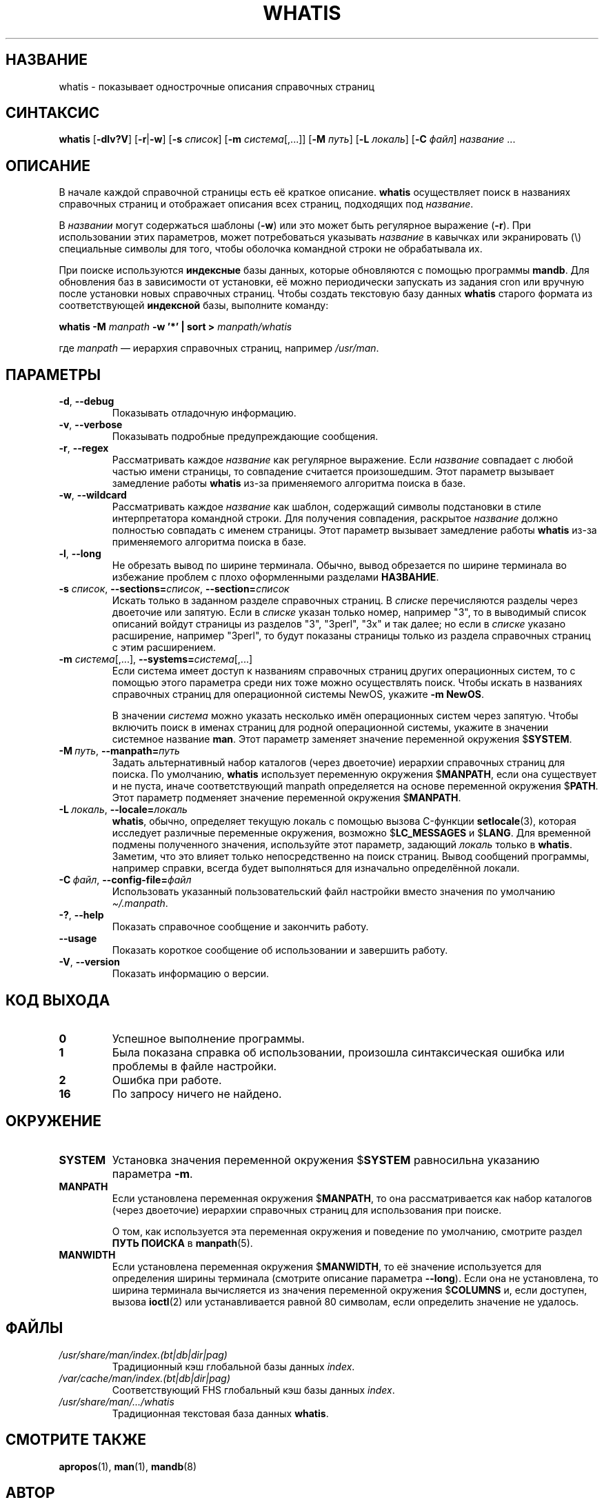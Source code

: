 .\" Man page for whatis
.\"
.\" Copyright (C), 1994, 1995, Graeme W. Wilford. (Wilf.)
.\"
.\" You may distribute under the terms of the GNU General Public
.\" License as specified in the file docs/COPYING.GPLv2 that comes with the
.\" man-db distribution.
.\"
.\" Sat Oct 29 13:09:31 GMT 1994  Wilf. (G.Wilford@ee.surrey.ac.uk)
.\"
.pc ""
.\"*******************************************************************
.\"
.\" This file was generated with po4a. Translate the source file.
.\"
.\"*******************************************************************
.TH WHATIS 1 2024-04-05 2.12.1 "Утилиты просмотра справочных страниц"
.SH НАЗВАНИЕ
whatis \- показывает однострочные описания справочных страниц
.SH СИНТАКСИС
\fBwhatis\fP [\|\fB\-dlv?V\fP\|] [\|\fB\-r\fP\||\|\fB\-w\fP\|] [\|\fB\-s\fP \fIсписок\fP\|]
[\|\fB\-m\fP \fIсистема\fP\|[\|,.\|.\|.\|]\|] [\|\fB\-M\fP \fIпуть\fP\|] [\|\fB\-L\fP
\fIлокаль\fP\|] [\|\fB\-C\fP \fIфайл\fP\|] \fIназвание\fP \&.\|.\|.
.SH ОПИСАНИЕ
В начале каждой справочной страницы есть её краткое описание. \fBwhatis\fP
осуществляет поиск в названиях справочных страниц и отображает описания всех
страниц, подходящих под \fIназвание\fP.

В \fIназвании\fP могут содержаться шаблоны (\fB\-w\fP) или это может быть
регулярное выражение (\fB\-r\fP). При использовании этих параметров, может
потребоваться указывать \fIназвание\fP в кавычках или экранировать (\e)
специальные символы для того, чтобы оболочка командной строки не
обрабатывала их.

При поиске используются \fBиндексные\fP базы данных, которые обновляются с
помощью программы \fBmandb\fP. Для обновления баз в зависимости от установки,
её можно периодически запускать из задания cron или вручную после установки
новых справочных страниц. Чтобы создать текстовую базу данных \fBwhatis\fP
старого формата из соответствующей \fBиндексной\fP базы, выполните команду:

\fBwhatis \-M\fP \fImanpath\fP \fB\-w '*' | sort >\fP \fImanpath/whatis\fP

где \fImanpath\fP — иерархия справочных страниц, например \fI/usr/man\fP.
.SH ПАРАМЕТРЫ
.TP 
.if  !'po4a'hide' .BR \-d ", " \-\-debug
Показывать отладочную информацию.
.TP 
.if  !'po4a'hide' .BR \-v ", " \-\-verbose
Показывать подробные предупреждающие сообщения.
.TP 
.if  !'po4a'hide' .BR \-r ", " \-\-regex
Рассматривать каждое \fIназвание\fP как регулярное выражение. Если \fIназвание\fP
совпадает с любой частью имени страницы, то совпадение считается
произошедшим. Этот параметр вызывает замедление работы \fBwhatis\fP из\-за
применяемого алгоритма поиска в базе.
.TP 
.if  !'po4a'hide' .BR \-w ", " \-\-wildcard
Рассматривать каждое \fIназвание\fP как шаблон, содержащий символы подстановки
в стиле интерпретатора командной строки. Для получения совпадения, раскрытое
\fIназвание\fP должно полностью совпадать с именем страницы. Этот параметр
вызывает замедление работы \fBwhatis\fP из\-за применяемого алгоритма поиска в
базе.
.TP 
.if  !'po4a'hide' .BR \-l ", " \-\-long
Не обрезать вывод по ширине терминала. Обычно, вывод обрезается по ширине
терминала во избежание проблем с плохо оформленными разделами \fBНАЗВАНИЕ\fP.
.TP 
\fB\-s\fP \fIсписок\/\fP, \fB\-\-sections=\fP\fIсписок\/\fP, \fB\-\-section=\fP\fIсписок\fP
Искать только в заданном разделе справочных страниц. В \fIсписке\fP
перечисляются разделы через двоеточие или запятую. Если в \fIсписке\fP указан
только номер, например "3", то в выводимый список описаний войдут страницы
из разделов "3", "3perl", "3x" и так далее; но если в \fIсписке\fP указано
расширение, например "3perl", то будут показаны страницы только из раздела
справочных страниц с этим расширением.
.TP 
\fB\-m\fP \fIсистема\fP\|[\|,.\|.\|.\|]\|, \fB\-\-systems=\fP\fIсистема\fP\|[\|,.\|.\|.\|]
Если система имеет доступ к названиям справочных страниц других операционных
систем, то с помощью этого параметра среди них тоже можно осуществлять
поиск. Чтобы искать в названиях справочных страниц для операционной системы
NewOS, укажите \fB\-m\fP \fBNewOS\fP.

В значении \fIсистема\fP можно указать несколько имён операционных систем через
запятую. Чтобы включить поиск в именах страниц для родной операционной
системы, укажите в значении системное название \fBman\fP. Этот параметр
заменяет значение переменной окружения $\fBSYSTEM\fP.
.TP 
\fB\-M\ \fP\fIпуть\fP,\ \fB\-\-manpath=\fP\fIпуть\fP
Задать альтернативный набор каталогов (через двоеточие) иерархии справочных
страниц для поиска. По умолчанию, \fBwhatis\fP использует переменную
окружения $\fBMANPATH\fP, если она существует и не пуста, иначе соответствующий
manpath определяется на основе переменной окружения $\fBPATH\fP. Этот параметр
подменяет значение переменной окружения $\fBMANPATH\fP.
.TP 
\fB\-L\ \fP\fIлокаль\fP,\ \fB\-\-locale=\fP\fIлокаль\fP
\fBwhatis\fP, обычно, определяет текущую локаль с помощью вызова C\-функции
\fBsetlocale\fP(3), которая исследует различные переменные окружения, возможно
$\fBLC_MESSAGES\fP и $\fBLANG\fP. Для временной подмены полученного значения,
используйте этот параметр, задающий \fIлокаль\fP только в
\fBwhatis\fP. Заметим, что это влияет только непосредственно на поиск
страниц. Вывод сообщений программы, например справки, всегда будет
выполняться для изначально определённой локали.
.TP 
\fB\-C\ \fP\fIфайл\fP,\ \fB\-\-config\-file=\fP\fIфайл\fP
Использовать указанный пользовательский файл настройки вместо значения по
умолчанию \fI\(ti/.manpath\fP.
.TP 
.if  !'po4a'hide' .BR \-? ", " \-\-help
Показать справочное сообщение и закончить работу.
.TP 
.if  !'po4a'hide' .B \-\-usage
Показать короткое сообщение об использовании и завершить работу.
.TP 
.if  !'po4a'hide' .BR \-V ", " \-\-version
Показать информацию о версии.
.SH "КОД ВЫХОДА"
.TP 
.if  !'po4a'hide' .B 0
Успешное выполнение программы.
.TP 
.if  !'po4a'hide' .B 1
Была показана справка об использовании, произошла синтаксическая ошибка или
проблемы в файле настройки.
.TP 
.if  !'po4a'hide' .B 2
Ошибка при работе.
.TP 
.if  !'po4a'hide' .B 16
По запросу ничего не найдено.
.SH ОКРУЖЕНИЕ
.TP 
.if  !'po4a'hide' .B SYSTEM
Установка значения переменной окружения $\fBSYSTEM\fP равносильна указанию
параметра \fB\-m\fP.
.TP 
.if  !'po4a'hide' .B MANPATH
Если установлена переменная окружения $\fBMANPATH\fP, то она рассматривается
как набор каталогов (через двоеточие) иерархии справочных страниц для
использования при поиске.

О том, как используется эта переменная окружения и поведение по умолчанию,
смотрите раздел \fBПУТЬ ПОИСКА\fP в \fBmanpath\fP(5).
.TP 
.if  !'po4a'hide' .B MANWIDTH
Если установлена переменная окружения $\fBMANWIDTH\fP, то её значение
используется для определения ширины терминала (смотрите описание параметра
\fB\-\-long\fP). Если она не установлена, то ширина терминала вычисляется из
значения переменной окружения $\fBCOLUMNS\fP и, если доступен, вызова
\fBioctl\fP(2) или устанавливается равной 80 символам, если определить значение
не удалось.
.SH ФАЙЛЫ
.TP 
.if  !'po4a'hide' .I /usr/share/man/index.(bt|db|dir|pag)
Традиционный кэш глобальной базы данных \fIindex\fP.
.TP 
.if  !'po4a'hide' .I /var/cache/man/index.(bt|db|dir|pag)
Соответствующий FHS глобальный кэш базы данных \fIindex\fP.
.TP 
.if  !'po4a'hide' .I /usr/share/man/\|.\|.\|.\|/whatis
Традиционная текстовая база данных \fBwhatis\fP.
.SH "СМОТРИТЕ ТАКЖЕ"
.if  !'po4a'hide' .BR apropos (1),
.if  !'po4a'hide' .BR man (1),
.if  !'po4a'hide' .BR mandb (8)
.SH АВТОР
.nf
.if  !'po4a'hide' Wilf.\& (G.Wilford@ee.surrey.ac.uk).
.if  !'po4a'hide' Fabrizio Polacco (fpolacco@debian.org).
.if  !'po4a'hide' Colin Watson (cjwatson@debian.org).
.fi
.SH ОШИБКИ
.if  !'po4a'hide' https://gitlab.com/man-db/man-db/-/issues
.br
.if  !'po4a'hide' https://savannah.nongnu.org/bugs/?group=man-db
